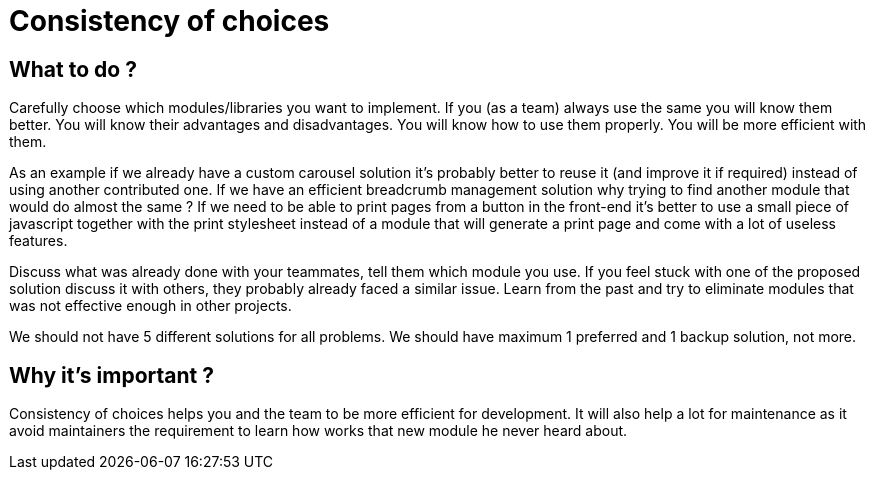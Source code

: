 = Consistency of choices
:name: Wanjee
:published_at: 2014-08-14
:hp-tags: Quality, Drupal, Symfony2


== What to do ? 

Carefully choose which modules/libraries you want to implement.  If you (as a team) always use the same you will know them better.  You will know their advantages and disadvantages.  You will know how to use them properly. You will be more efficient with them.
 
As an example if we already have a custom carousel solution it's probably better to reuse it (and improve it if required) instead of using another contributed one.  If we have an efficient breadcrumb management solution why trying to find another module that would do almost the same ?  If we need to be able to print pages from a button in the front-end it's better to use a small piece of javascript together with the print stylesheet instead of a module that will generate a print page and come with a lot of useless features.
 
Discuss what was already done with your teammates, tell them which module you use.  If you feel stuck with one of the proposed solution discuss it with others, they probably already faced a similar issue.  Learn from the past and try to eliminate modules that was not effective enough in other projects.
 
We should not have 5 different solutions for all problems.  We should have maximum 1 preferred and 1 backup solution, not more.   

== Why it's important ? 

Consistency of choices helps you and the team to be more efficient for development.  It will also help a lot for maintenance as it avoid maintainers the requirement to learn how works that new module he never heard about.  

